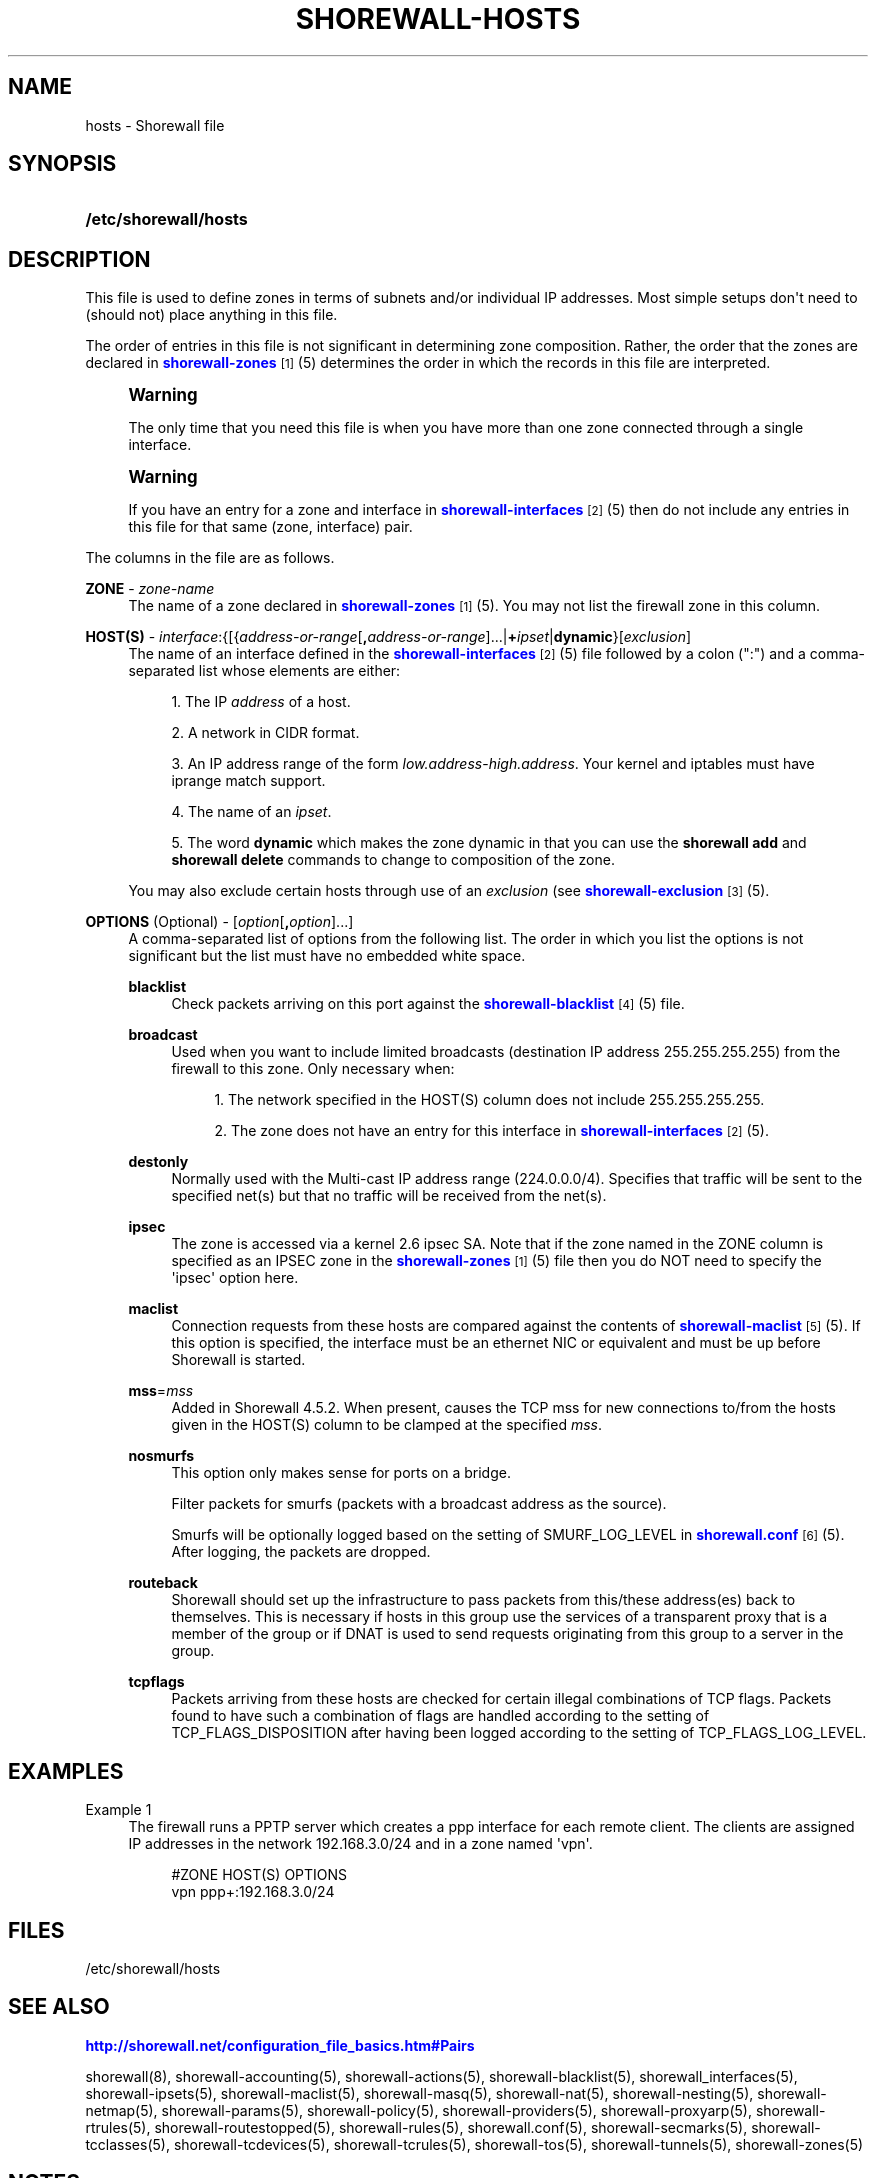 '\" t
.\"     Title: shorewall-hosts
.\"    Author: [FIXME: author] [see http://docbook.sf.net/el/author]
.\" Generator: DocBook XSL Stylesheets v1.75.2 <http://docbook.sf.net/>
.\"      Date: 06/14/2012
.\"    Manual: [FIXME: manual]
.\"    Source: [FIXME: source]
.\"  Language: English
.\"
.TH "SHOREWALL\-HOSTS" "5" "06/14/2012" "[FIXME: source]" "[FIXME: manual]"
.\" -----------------------------------------------------------------
.\" * Define some portability stuff
.\" -----------------------------------------------------------------
.\" ~~~~~~~~~~~~~~~~~~~~~~~~~~~~~~~~~~~~~~~~~~~~~~~~~~~~~~~~~~~~~~~~~
.\" http://bugs.debian.org/507673
.\" http://lists.gnu.org/archive/html/groff/2009-02/msg00013.html
.\" ~~~~~~~~~~~~~~~~~~~~~~~~~~~~~~~~~~~~~~~~~~~~~~~~~~~~~~~~~~~~~~~~~
.ie \n(.g .ds Aq \(aq
.el       .ds Aq '
.\" -----------------------------------------------------------------
.\" * set default formatting
.\" -----------------------------------------------------------------
.\" disable hyphenation
.nh
.\" disable justification (adjust text to left margin only)
.ad l
.\" -----------------------------------------------------------------
.\" * MAIN CONTENT STARTS HERE *
.\" -----------------------------------------------------------------
.SH "NAME"
hosts \- Shorewall file
.SH "SYNOPSIS"
.HP \w'\fB/etc/shorewall/hosts\fR\ 'u
\fB/etc/shorewall/hosts\fR
.SH "DESCRIPTION"
.PP
This file is used to define zones in terms of subnets and/or individual IP addresses\&. Most simple setups don\*(Aqt need to (should not) place anything in this file\&.
.PP
The order of entries in this file is not significant in determining zone composition\&. Rather, the order that the zones are declared in
\m[blue]\fBshorewall\-zones\fR\m[]\&\s-2\u[1]\d\s+2(5) determines the order in which the records in this file are interpreted\&.
.if n \{\
.sp
.\}
.RS 4
.it 1 an-trap
.nr an-no-space-flag 1
.nr an-break-flag 1
.br
.ps +1
\fBWarning\fR
.ps -1
.br
.PP
The only time that you need this file is when you have more than one zone connected through a single interface\&.
.sp .5v
.RE
.if n \{\
.sp
.\}
.RS 4
.it 1 an-trap
.nr an-no-space-flag 1
.nr an-break-flag 1
.br
.ps +1
\fBWarning\fR
.ps -1
.br
.PP
If you have an entry for a zone and interface in
\m[blue]\fBshorewall\-interfaces\fR\m[]\&\s-2\u[2]\d\s+2(5) then do not include any entries in this file for that same (zone, interface) pair\&.
.sp .5v
.RE
.PP
The columns in the file are as follows\&.
.PP
\fBZONE\fR \- \fIzone\-name\fR
.RS 4
The name of a zone declared in
\m[blue]\fBshorewall\-zones\fR\m[]\&\s-2\u[1]\d\s+2(5)\&. You may not list the firewall zone in this column\&.
.RE
.PP
\fBHOST(S)\fR \- \fIinterface\fR:{[{\fIaddress\-or\-range\fR[\fB,\fR\fIaddress\-or\-range\fR]\&.\&.\&.|\fB+\fR\fIipset\fR|\fBdynamic\fR}[\fIexclusion\fR]
.RS 4
The name of an interface defined in the
\m[blue]\fBshorewall\-interfaces\fR\m[]\&\s-2\u[2]\d\s+2(5) file followed by a colon (":") and a comma\-separated list whose elements are either:
.sp
.RS 4
.ie n \{\
\h'-04' 1.\h'+01'\c
.\}
.el \{\
.sp -1
.IP "  1." 4.2
.\}
The IP
\fIaddress\fR
of a host\&.
.RE
.sp
.RS 4
.ie n \{\
\h'-04' 2.\h'+01'\c
.\}
.el \{\
.sp -1
.IP "  2." 4.2
.\}
A network in CIDR format\&.
.RE
.sp
.RS 4
.ie n \{\
\h'-04' 3.\h'+01'\c
.\}
.el \{\
.sp -1
.IP "  3." 4.2
.\}
An IP address range of the form
\fIlow\&.address\fR\-\fIhigh\&.address\fR\&. Your kernel and iptables must have iprange match support\&.
.RE
.sp
.RS 4
.ie n \{\
\h'-04' 4.\h'+01'\c
.\}
.el \{\
.sp -1
.IP "  4." 4.2
.\}
The name of an
\fIipset\fR\&.
.RE
.sp
.RS 4
.ie n \{\
\h'-04' 5.\h'+01'\c
.\}
.el \{\
.sp -1
.IP "  5." 4.2
.\}
The word
\fBdynamic\fR
which makes the zone dynamic in that you can use the
\fBshorewall add\fR
and
\fBshorewall delete\fR
commands to change to composition of the zone\&.
.RE
.sp
You may also exclude certain hosts through use of an
\fIexclusion\fR
(see
\m[blue]\fBshorewall\-exclusion\fR\m[]\&\s-2\u[3]\d\s+2(5)\&.
.RE
.PP
\fBOPTIONS\fR (Optional) \- [\fIoption\fR[\fB,\fR\fIoption\fR]\&.\&.\&.]
.RS 4
A comma\-separated list of options from the following list\&. The order in which you list the options is not significant but the list must have no embedded white space\&.
.PP
\fBblacklist\fR
.RS 4
Check packets arriving on this port against the
\m[blue]\fBshorewall\-blacklist\fR\m[]\&\s-2\u[4]\d\s+2(5) file\&.
.RE
.PP
\fBbroadcast\fR
.RS 4
Used when you want to include limited broadcasts (destination IP address 255\&.255\&.255\&.255) from the firewall to this zone\&. Only necessary when:
.sp
.RS 4
.ie n \{\
\h'-04' 1.\h'+01'\c
.\}
.el \{\
.sp -1
.IP "  1." 4.2
.\}
The network specified in the HOST(S) column does not include 255\&.255\&.255\&.255\&.
.RE
.sp
.RS 4
.ie n \{\
\h'-04' 2.\h'+01'\c
.\}
.el \{\
.sp -1
.IP "  2." 4.2
.\}
The zone does not have an entry for this interface in
\m[blue]\fBshorewall\-interfaces\fR\m[]\&\s-2\u[2]\d\s+2(5)\&.
.RE
.RE
.PP
\fBdestonly\fR
.RS 4
Normally used with the Multi\-cast IP address range (224\&.0\&.0\&.0/4)\&. Specifies that traffic will be sent to the specified net(s) but that no traffic will be received from the net(s)\&.
.RE
.PP
\fBipsec\fR
.RS 4
The zone is accessed via a kernel 2\&.6 ipsec SA\&. Note that if the zone named in the ZONE column is specified as an IPSEC zone in the
\m[blue]\fBshorewall\-zones\fR\m[]\&\s-2\u[1]\d\s+2(5) file then you do NOT need to specify the \*(Aqipsec\*(Aq option here\&.
.RE
.PP
\fBmaclist\fR
.RS 4
Connection requests from these hosts are compared against the contents of
\m[blue]\fBshorewall\-maclist\fR\m[]\&\s-2\u[5]\d\s+2(5)\&. If this option is specified, the interface must be an ethernet NIC or equivalent and must be up before Shorewall is started\&.
.RE
.PP
\fBmss\fR=\fImss\fR
.RS 4
Added in Shorewall 4\&.5\&.2\&. When present, causes the TCP mss for new connections to/from the hosts given in the HOST(S) column to be clamped at the specified
\fImss\fR\&.
.RE
.PP
\fBnosmurfs\fR
.RS 4
This option only makes sense for ports on a bridge\&.
.sp
Filter packets for smurfs (packets with a broadcast address as the source)\&.
.sp
Smurfs will be optionally logged based on the setting of SMURF_LOG_LEVEL in
\m[blue]\fBshorewall\&.conf\fR\m[]\&\s-2\u[6]\d\s+2(5)\&. After logging, the packets are dropped\&.
.RE
.PP
\fBrouteback\fR
.RS 4
Shorewall should set up the infrastructure to pass packets from this/these address(es) back to themselves\&. This is necessary if hosts in this group use the services of a transparent proxy that is a member of the group or if DNAT is used to send requests originating from this group to a server in the group\&.
.RE
.PP
\fBtcpflags\fR
.RS 4
Packets arriving from these hosts are checked for certain illegal combinations of TCP flags\&. Packets found to have such a combination of flags are handled according to the setting of TCP_FLAGS_DISPOSITION after having been logged according to the setting of TCP_FLAGS_LOG_LEVEL\&.
.RE
.RE
.SH "EXAMPLES"
.PP
Example 1
.RS 4
The firewall runs a PPTP server which creates a ppp interface for each remote client\&. The clients are assigned IP addresses in the network 192\&.168\&.3\&.0/24 and in a zone named \*(Aqvpn\*(Aq\&.
.sp
.if n \{\
.RS 4
.\}
.nf
#ZONE       HOST(S)               OPTIONS
vpn         ppp+:192\&.168\&.3\&.0/24
.fi
.if n \{\
.RE
.\}
.RE
.SH "FILES"
.PP
/etc/shorewall/hosts
.SH "SEE ALSO"
.PP
\m[blue]\fBhttp://shorewall\&.net/configuration_file_basics\&.htm#Pairs\fR\m[]
.PP
shorewall(8), shorewall\-accounting(5), shorewall\-actions(5), shorewall\-blacklist(5), shorewall_interfaces(5), shorewall\-ipsets(5), shorewall\-maclist(5), shorewall\-masq(5), shorewall\-nat(5), shorewall\-nesting(5), shorewall\-netmap(5), shorewall\-params(5), shorewall\-policy(5), shorewall\-providers(5), shorewall\-proxyarp(5), shorewall\-rtrules(5), shorewall\-routestopped(5), shorewall\-rules(5), shorewall\&.conf(5), shorewall\-secmarks(5), shorewall\-tcclasses(5), shorewall\-tcdevices(5), shorewall\-tcrules(5), shorewall\-tos(5), shorewall\-tunnels(5), shorewall\-zones(5)
.SH "NOTES"
.IP " 1." 4
shorewall-zones
.RS 4
\%http://www.shorewall.net/manpages/shorewall-zones.html
.RE
.IP " 2." 4
shorewall-interfaces
.RS 4
\%http://www.shorewall.net/manpages/shorewall-interfaces.html
.RE
.IP " 3." 4
shorewall-exclusion
.RS 4
\%http://www.shorewall.net/manpages/shorewall-exclusion.html
.RE
.IP " 4." 4
shorewall-blacklist
.RS 4
\%http://www.shorewall.net/manpages/shorewall-blacklist.html
.RE
.IP " 5." 4
shorewall-maclist
.RS 4
\%http://www.shorewall.net/manpages/shorewall-maclist.html
.RE
.IP " 6." 4
shorewall.conf
.RS 4
\%http://www.shorewall.net/manpages/shorewall.conf.html
.RE
